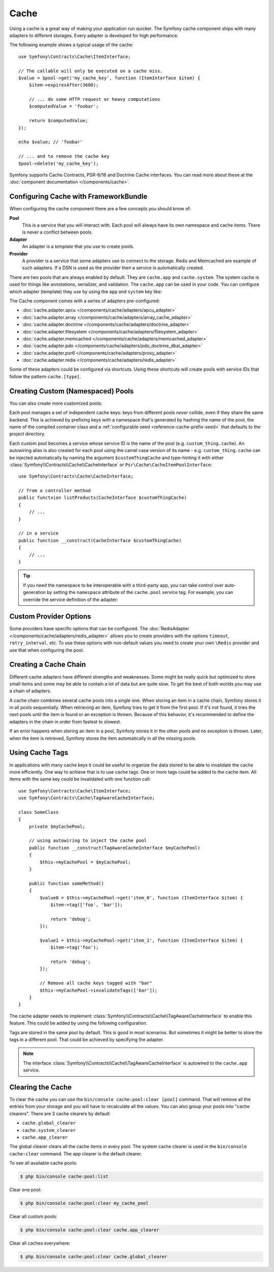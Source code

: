 .. index::
    single: Cache

Cache
=====

Using a cache is a great way of making your application run quicker. The Symfony cache
component ships with many adapters to different storages. Every adapter is
developed for high performance.

The following example shows a typical usage of the cache::

    use Symfony\Contracts\Cache\ItemInterface;

    // The callable will only be executed on a cache miss.
    $value = $pool->get('my_cache_key', function (ItemInterface $item) {
        $item->expiresAfter(3600);

        // ... do some HTTP request or heavy computations
        $computedValue = 'foobar';

        return $computedValue;
    });

    echo $value; // 'foobar'

    // ... and to remove the cache key
    $pool->delete('my_cache_key');

Symfony supports Cache Contracts, PSR-6/16 and Doctrine Cache interfaces.
You can read more about these at the :doc:`component documentation </components/cache>`.

.. versionadded:: 4.2

    The cache contracts were introduced in Symfony 4.2.

.. _cache-configuration-with-frameworkbundle:

Configuring Cache with FrameworkBundle
--------------------------------------

When configuring the cache component there are a few concepts you should know
of:

**Pool**
    This is a service that you will interact with. Each pool will always have
    its own namespace and cache items. There is never a conflict between pools.
**Adapter**
    An adapter is a *template* that you use to create pools.
**Provider**
    A provider is a service that some adapters use to connect to the storage.
    Redis and Memcached are example of such adapters. If a DSN is used as the
    provider then a service is automatically created.

There are two pools that are always enabled by default. They are ``cache.app`` and
``cache.system``. The system cache is used for things like annotations, serializer,
and validation. The ``cache.app`` can be used in your code. You can configure which
adapter (template) they use by using the ``app`` and ``system`` key like:

.. configuration-block::

    .. code-block:: yaml

        # config/packages/cache.yaml
        framework:
            caxche:
                app: cache.adapter.filesystem
                system: cache.adapter.system

    .. code-block:: xml

        <!-- config/packages/cache.xml -->
        <?xml version="1.0" encoding="UTF-8" ?>
        <container xmlns="http://symfony.com/schema/dic/services"
            xmlns:xsi="http://www.w3.org/2001/XMLSchema-instance"
            xmlns:framework="http://symfony.com/schema/dic/symfony"
            xsi:schemaLocation="http://symfony.com/schema/dic/services
                https://symfony.com/schema/dic/services/services-1.0.xsd
                http://symfony.com/schema/dic/symfony
                https://symfony.com/schema/dic/symfony/symfony-1.0.xsd">

            <framework:config>
                <framework:cache app="cache.adapter.filesystem"
                    system="cache.adapter.system"
                />
            </framework:config>
        </container>

    .. code-block:: php

        // config/packages/cache.php
        $container->loadFromExtension('framework', [
            'cache' => [
                'app' => 'cache.adapter.filesystem',
                'system' => 'cache.adapter.system',
            ],
        ]);

The Cache component comes with a series of adapters pre-configured:

* :doc:`cache.adapter.apcu </components/cache/adapters/apcu_adapter>`
* :doc:`cache.adapter.array </components/cache/adapters/array_cache_adapter>`
* :doc:`cache.adapter.doctrine </components/cache/adapters/doctrine_adapter>`
* :doc:`cache.adapter.filesystem </components/cache/adapters/filesystem_adapter>`
* :doc:`cache.adapter.memcached </components/cache/adapters/memcached_adapter>`
* :doc:`cache.adapter.pdo </components/cache/adapters/pdo_doctrine_dbal_adapter>`
* :doc:`cache.adapter.psr6 </components/cache/adapters/proxy_adapter>`
* :doc:`cache.adapter.redis </components/cache/adapters/redis_adapter>`

Some of these adapters could be configured via shortcuts. Using these shortcuts
will create pools with service IDs that follow the pattern ``cache.[type]``.

.. configuration-block::

    .. code-block:: yaml

        # config/packages/cache.yaml
        framework:
            cache:
                directory: '%kernel.cache_dir%/pools' # Only used with cache.adapter.filesystem

                # service: cache.doctrine
                default_doctrine_provider: 'app.doctrine_cache'
                # service: cache.psr6
                default_psr6_provider: 'app.my_psr6_service'
                # service: cache.redis
                default_redis_provider: 'redis://localhost'
                # service: cache.memcached
                default_memcached_provider: 'memcached://localhost'
                # service: cache.pdo
                default_pdo_provider: 'doctrine.dbal.default_connection'

    .. code-block:: xml

        <!-- config/packages/cache.xml -->
        <?xml version="1.0" encoding="UTF-8" ?>
        <container xmlns="http://symfony.com/schema/dic/services"
            xmlns:xsi="http://www.w3.org/2001/XMLSchema-instance"
            xmlns:framework="http://symfony.com/schema/dic/symfony"
            xsi:schemaLocation="http://symfony.com/schema/dic/services
                https://symfony.com/schema/dic/services/services-1.0.xsd
                http://symfony.com/schema/dic/symfony
                https://symfony.com/schema/dic/symfony/symfony-1.0.xsd">

            <framework:config>
                <!--
                default_doctrine_provider: Service: cache.doctrine
                default_psr6_provider: Service: cache.psr6
                default_redis_provider: Service: cache.redis
                default_memcached_provider: Service: cache.memcached
                default_pdo_provider: Service: cache.pdo
                -->
                <!-- "directory" attribute is only used with cache.adapter.filesystem -->
                <framework:cache directory="%kernel.cache_dir%/pools"
                    default_doctrine_provider="app.doctrine_cache"
                    default_psr6_provider="app.my_psr6_service"
                    default_redis_provider="redis://localhost"
                    default_memcached_provider="memcached://localhost"
                    default_pdo_provider="doctrine.dbal.default_connection"
                />
            </framework:config>
        </container>

    .. code-block:: php

        // config/packages/cache.php
        $container->loadFromExtension('framework', [
            'cache' => [
                // Only used with cache.adapter.filesystem
                'directory' => '%kernel.cache_dir%/pools',

                // Service: cache.doctrine
                'default_doctrine_provider' => 'app.doctrine_cache',
                // Service: cache.psr6
                'default_psr6_provider' => 'app.my_psr6_service',
                // Service: cache.redis
                'default_redis_provider' => 'redis://localhost',
                // Service: cache.memcached
                'default_memcached_provider' => 'memcached://localhost',
                // Service: cache.pdo
                'default_pdo_provider' => 'doctrine.dbal.default_connection',
            ],
        ]);

Creating Custom (Namespaced) Pools
----------------------------------

You can also create more customized pools:

.. configuration-block::

    .. code-block:: yaml

        # config/packages/cache.yaml
        framework:
            cache:
                default_memcached_provider: 'memcached://localhost'

                pools:
                    # creates a "custom_thing.cache" service
                    # autowireable via "CacheInterface $customThingCache"
                    # uses the "app" cache configuration
                    custom_thing.cache:
                        adapter: cache.app

                    # creates a "my_cache_pool" service
                    # autowireable via "CacheInterface $myCachePool"
                    my_cache_pool:
                        adapter: cache.adapter.filesystem

                    # uses the default_memcached_provider from above
                    acme.cache:
                        adapter: cache.adapter.memcached

                    # control adapter's configuration
                    foobar.cache:
                        adapter: cache.adapter.memcached
                        provider: 'memcached://user:password@example.com'

                    # uses the "foobar.cache" pool as its backend but controls
                    # the lifetime and (like all pools) has a separate cache namespace
                    short_cache:
                        adapter: foobar.cache
                        default_lifetime: 60

    .. code-block:: xml

        <!-- config/packages/cache.xml -->
        <?xml version="1.0" encoding="UTF-8" ?>
        <container xmlns="http://symfony.com/schema/dic/services"
            xmlns:xsi="http://www.w3.org/2001/XMLSchema-instance"
            xmlns:framework="http://symfony.com/schema/dic/symfony"
            xsi:schemaLocation="http://symfony.com/schema/dic/services
                https://symfony.com/schema/dic/services/services-1.0.xsd
                http://symfony.com/schema/dic/symfony
                https://symfony.com/schema/dic/symfony/symfony-1.0.xsd">

            <framework:config>
                <framework:cache default-memcached-provider="memcached://localhost">
                    <!-- creates a "custom_thing.cache" service
                         autowireable via "CacheInterface $customThingCache"
                         uses the "app" cache configuration -->
                    <framework:pool name="custom_thing.cache" adapter="cache.app"/>

                    <!-- creates a "my_cache_pool" service
                         autowireable via "CacheInterface $myCachePool" -->
                    <framework:pool name="my_cache_pool" adapter="cache.adapter.filesystem"/>

                    <!-- uses the default_memcached_provider from above -->
                    <framework:pool name="acme.cache" adapter="cache.adapter.memcached"/>

                    <!-- control adapter's configuration -->
                    <framework:pool name="foobar.cache" adapter="cache.adapter.memcached"
                        provider="memcached://user:password@example.com"
                    />

                    <!-- uses the "foobar.cache" pool as its backend but controls
                         the lifetime and (like all pools) has a separate cache namespace -->
                    <framework:pool name="short_cache" adapter="foobar.cache" default-lifetime="60"/>
                </framework:cache>
            </framework:config>
        </container>

    .. code-block:: php

        // config/packages/cache.php
        $container->loadFromExtension('framework', [
            'cache' => [
                'default_memcached_provider' => 'memcached://localhost',
                'pools' => [
                    // creates a "custom_thing.cache" service
                    // autowireable via "CacheInterface $customThingCache"
                    // uses the "app" cache configuration
                    'custom_thing.cache' => [
                        'adapter' => 'cache.app',
                    ],

                    // creates a "my_cache_pool" service
                    // autowireable via "CacheInterface $myCachePool"
                    'my_cache_pool' => [
                        'adapter' => 'cache.adapter.filesystem',
                    ],

                    // uses the default_memcached_provider from above
                    'acme.cache' => [
                        'adapter' => 'cache.adapter.memcached',
                    ],

                    // control adapter's configuration
                    'foobar.cache' => [
                        'adapter' => 'cache.adapter.memcached',
                        'provider' => 'memcached://user:password@example.com',
                    ],

                    // uses the "foobar.cache" pool as its backend but controls
                    // the lifetime and (like all pools) has a separate cache namespace
                    'short_cache' => [
                        'adapter' => 'foobar.cache',
                        'default_lifetime' => 60,
                    ],
                ],
            ],
        ]);

Each pool manages a set of independent cache keys: keys from different pools
*never* collide, even if they share the same backend. This is achieved by prefixing
keys with a namespace that's generated by hashing the name of the pool, the name
of the compiled container class and a :ref:`configurable seed <reference-cache-prefix-seed>`
that defaults to the project directory.

Each custom pool becomes a service whose service ID is the name of the pool
(e.g. ``custom_thing.cache``). An autowiring alias is also created for each pool
using the camel case version of its name - e.g. ``custom_thing.cache`` can be
injected automatically by naming the argument ``$customThingCache`` and type-hinting it
with either :class:`Symfony\\Contracts\\Cache\\CacheInterface` or
``Psr\Cache\CacheItemPoolInterface``::

    use Symfony\Contracts\Cache\CacheInterface;

    // from a controller method
    public functxion listProducts(CacheInterface $customThingCache)
    {
        // ...
    }

    // in a service
    public function __construct(CacheInterface $customThingCache)
    {
        // ...
    }

.. tip::

    If you need the namespace to be interoperable with a third-party app,
    you can take control over auto-generation by setting the ``namespace``
    attribute of the ``cache.pool`` service tag. For example, you can
    override the service definition of the adapter:

    .. configuration-block::

        .. code-block:: yaml

            # config/services.yaml
            services:
                app.cache.adapter.redis:
                    parent: 'cache.adapter.redis'
                    tags:
                        - { name: 'cache.pool', namespace: 'my_custom_namespace' }

        .. code-block:: xml

            <!-- config/services.xml -->
            <?xml version="1.0" encoding="UTF-8" ?>
            <container xmlns="http://symfony.com/schema/dic/services"
                xmlns:xsi="http://www.w3.org/2001/XMLSchema-instance"
                xsi:schemaLocation="http://symfony.com/schema/dic/services
                    https://symfony.com/schema/dic/services/services-1.0.xsd">

                <services>
                    <service id="app.cache.adapter.redis" parent="cache.adapter.redis">
                        <tag name="cache.pool" namespace="my_custom_namespace"/>
                    </service>
                </services>
            </container>

        .. code-block:: php

            // config/services.php
            namespace Symfony\Component\DependencyInjection\Loader\Configurator;

            return function(ContainerConfigurator $configurator) {
                $services = $configurator->services();

                $services->set('app.cace.adapter.redis')
                    ->parent('cache.adapter.redis')
                    ->tag('cache.pool', ['namespace' => 'my_custom_namespace'])
            };

Custom Provider Options
-----------------------

Some providers have specific options that can be configured. The
:doc:`RedisAdapter </components/cache/adapters/redis_adapter>` allows you to
create providers with the options ``timeout``, ``retry_interval``. etc. To use these
options with non-default values you need to create your own ``\Redis`` provider
and use that when configuring the pool.

.. configuration-block::

    .. code-block:: yaml

        # config/packages/cache.yaml
        framework:
            cache:
                pools:
                    cache.my_redis:
                        adapter: cache.adapter.redis
                        provider: app.my_custom_redis_provider

        services:
            app.my_custom_redis_provider:
                class: \Redis
                factory: ['Symfony\Component\Cache\Adapter\RedisAdapter', 'createConnection']
                arguments:
                    - 'redis://localhost'
                    - { retry_interval: 2, timeout: 10 }

    .. code-block:: xml

        <!-- config/packages/cache.xml -->
        <?xml version="1.0" encoding="UTF-8" ?>
        <container xmlns="http://symfony.com/schema/dic/services"
            xmlns:xsi="http://www.w3.org/2001/XMLSchema-instance"
            xmlns:framework="http://symfony.com/schema/dic/symfony"
            xsi:schemaLocation="http://symfony.com/schema/dic/services
                https://symfony.com/schema/dic/services/services-1.0.xsd
                http://symfony.com/schema/dic/symfony
                https://symfony.com/schema/dic/symfony/symfony-1.0.xsd">

            <framework:config>
                <framework:cache>
                    <framework:pool name="cache.my_redis" adapter="cache.adapter.redis" provider="app.my_custom_redis_provider"/>
                </framework:cache>
            </framework:config>

            <services>
                <service id="app.my_custom_redis_provider" class="\Redis">
                    <factory class="Symfony\Component\Cache\Adapter\RedisAdapter" method="createConnection"/>
                    <argument>redis://localhost</argument>
                    <argument type="collection">
                        <argument key="retry_interval">2</argument>
                        <argument key="timeout">10</argument>
                    </argument>
                </service>
            </services>
        </container>

    .. code-block:: php

        // config/packages/cache.php
        use Symfony\Component\Cache\Adapter\RedisAdapter;

        $container->loadFromExtension('framework', [
            'cache' => [
                'pools' => [
                    'cache.my_redis' => [
                        'adapter' => 'cache.adapter.redis',
                        'provider' => 'app.my_custom_redis_provider',
                    ],
                ],
            ],
        ]);

        $container->register('app.my_custom_redis_provider', \Redis::class)
            ->setFactory([RedisAdapter::class, 'createConnection'])
            ->addArgument('redis://localhost')
            ->addArgument([
                'retry_interval' => 2,
                'timeout' => 10
            ])
        ;

Creating a Cache Chain
----------------------

Different cache adapters have different strengths and weaknesses. Some might be
really quick but optimized to store small items and some may be able to contain
a lot of data but are quite slow. To get the best of both worlds you may use a
chain of adapters.

A cache chain combines several cache pools into a single one. When storing an
item in a cache chain, Symfony stores it in all pools sequentially. When
retrieving an item, Symfony tries to get it from the first pool. If it's not
found, it tries the next pools until the item is found or an exception is thrown.
Because of this behavior, it's recommended to define the adapters in the chain
in order from fastest to slowest.

If an error happens when storing an item in a pool, Symfony stores it in the
other pools and no exception is thrown. Later, when the item is retrieved,
Symfony stores the item automatically in all the missing pools.

.. versionadded:: 4.4

    Support for configuring a chain using ``framework.cache.pools`` was introduced in Symfony 4.4.

.. configuration-block::

    .. code-block:: yaml

        # config/packages/cache.yaml
        framework:
            cache:
                pools:
                    my_cache_pool:
                        default_lifetime: 31536000  # One year
                        adapters:
                          - cache.adapter.array
                          - cache.adapter.apcu
                          - {name: cache.adapter.redis, provider: 'redis://user:password@example.com'}

    .. code-block:: xml

        <!-- config/packages/cache.xml -->
        <?xml version="1.0" encoding="UTF-8" ?>
        <container xmlns="http://symfony.com/schema/dic/services"
            xmlns:xsi="http://www.w3.org/2001/XMLSchema-instance"
            xmlns:framework="http://symfony.com/schema/dic/symfony"
            xsi:schemaLocation="http://symfony.com/schema/dic/services
                https://symfony.com/schema/dic/services/services-1.0.xsd">

            <framework:config>
                <framework:cache>
                    <framework:pool name="my_cache_pool" default-lifetime="31536000">
                        <framework:adapter name="cache.adapter.array"/>
                        <framework:adapter name="cache.adapter.apcu"/>
                        <framework:adapter name="cache.adapter.redis" provider="redis://user:password@example.com"/>
                    </framework:pool>
                </framework:cache>
            </framework:config>
        </container>

    .. code-block:: php

        // config/packages/cache.php
        $container->loadFromExtension('framework', [
            'cache' => [
                'pools' => [
                    'my_cache_pool' => [
                        'default_lifetime' => 31536000, // One year
                        'adapters' => [
                            'cache.adapter.array',
                            'cache.adapter.apcu',
                            ['name' => 'cache.adapter.redis', 'provider' => 'redis://user:password@example.com'],
                        ],
                    ],
                ],
            ],
        ]);

Using Cache Tags
----------------

In applications with many cache keys it could be useful to organize the data stored
to be able to invalidate the cache more efficiently. One way to achieve that is to
use cache tags. One or more tags could be added to the cache item. All items with
the same key could be invalidated with one function call::

    use Symfony\Contracts\Cache\ItemInterface;
    use Symfony\Contracts\Cache\TagAwareCacheInterface;

    class SomeClass
    {
        private $myCachePool;

        // using autowiring to inject the cache pool
        public function __construct(TagAwareCacheInterface $myCachePool)
        {
            $this->myCachePool = $myCachePool;
        }

        public function someMethod()
        {
            $value0 = $this->myCachePool->get('item_0', function (ItemInterface $item) {
                $item->tag(['foo', 'bar']);

                return 'debug';
            });

            $value1 = $this->myCachePool->get('item_1', function (ItemInterface $item) {
                $item->tag('foo');

                return 'debug';
            });

            // Remove all cache keys tagged with "bar"
            $this->myCachePool->invalidateTags(['bar']);
        }
    }

The cache adapter needs to implement :class:`Symfony\\Contracts\\Cache\\TagAwareCacheInterface`
to enable this feature. This could be added by using the following configuration.

.. configuration-block::

    .. code-block:: yaml

        # config/packages/cache.yaml
        framework:
            cache:
                pools:
                    my_cache_pool:
                        adapter: cache.adapter.redis
                        tags: true

    .. code-block:: xml

        <!-- config/packages/cache.xml -->
        <?xml version="1.0" encoding="UTF-8" ?>
        <container xmlns="http://symfony.com/schema/dic/services"
            xmlns:xsi="http://www.w3.org/2001/XMLSchema-instance"
            xmlns:framework="http://symfony.com/schema/dic/symfony"
            xsi:schemaLocation="http://symfony.com/schema/dic/services
                https://symfony.com/schema/dic/services/services-1.0.xsd
                http://symfony.com/schema/dic/symfony
                https://symfony.com/schema/dic/symfony/symfony-1.0.xsd">

            <framework:config>
                <framework:cache>
                  <framework:pool name="my_cache_pool" adapter="cache.adapter.redis" tags="true"/>
                </framework:cache>
            </framework:config>
        </container>

    .. code-block:: php

        // config/packages/cache.php
        $container->loadFromExtension('framework', [
            'cache' => [
                'pools' => [
                    'my_cache_pool' => [
                        'adapter' => 'cache.adapter.redis',
                        'tags' => true,
                    ],
                ],
            ],
        ]);

Tags are stored in the same pool by default. This is good in most scenarios. But
sometimes it might be better to store the tags in a different pool. That could be
achieved by specifying the adapter.

.. configuration-block::

    .. code-block:: yaml

        # config/packages/cache.yaml
        framework:
            cache:
                pools:
                    my_cache_pool:
                        adapter: cache.adapter.redis
                        tags: tag_pool
                    tag_pool:
                        adapter: cache.adapter.apcu

    .. code-block:: xml

        <!-- config/packages/cache.xml -->
        <?xml version="1.0" encoding="UTF-8" ?>
        <container xmlns="http://symfony.com/schema/dic/services"
            xmlns:xsi="http://www.w3.org/2001/XMLSchema-instance"
            xmlns:framework="http://symfony.com/schema/dic/symfony"
            xsi:schemaLocation="http://symfony.com/schema/dic/services
                https://symfony.com/schema/dic/services/services-1.0.xsd">

            <framework:config>
                <framework:cache>
                  <framework:pool name="my_cache_pool" adapter="cache.adapter.redis" tags="tag_pool"/>
                  <framework:pool name="tag_pool" adapter="cache.adapter.apcu"/>
                </framework:cache>
            </framework:config>
        </container>

    .. code-block:: php

        // config/packages/cache.php
        $container->loadFromExtension('framework', [
            'cache' => [
                'pools' => [
                    'my_cache_pool' => [
                        'adapter' => 'cache.adapter.redis',
                        'tags' => 'tag_pool',
                    ],
                    'tag_pool' => [
                        'adapter' => 'cache.adapter.apcu',
                    ],
                ],
            ],
        ]);

.. note::

    The interface :class:`Symfony\\Contracts\\Cache\\TagAwareCacheInterface` is
    autowired to the ``cache.app`` service.

Clearing the Cache
------------------

To clear the cache you can use the ``bin/console cache:pool:clear [pool]`` command.
That will remove all the entries from your storage and you will have to recalculate
all the values. You can also group your pools into "cache clearers". There are 3 cache
clearers by default:

* ``cache.global_clearer``
* ``cache.system_clearer``
* ``cache.app_clearer``

The global clearer clears all the cache items in every pool. The system cache clearer
is used in the ``bin/console cache:clear`` command. The app clearer is the default
clearer.

To see all available cache pools:

.. code-block:: terminal

    $ php bin/console cache:pool:list

.. versionadded:: 4.3

    The ``cache:pool:list`` command was introduced in Symfony 4.3.

Clear one pool:

.. code-block:: terminal

    $ php bin/console cache:pool:clear my_cache_pool

Clear all custom pools:

.. code-block:: terminal

    $ php bin/console cache:pool:clear cache.app_clearer

Clear all caches everywhere:

.. code-block:: terminal

    $ php bin/console cache:pool:clear cache.global_clearer
